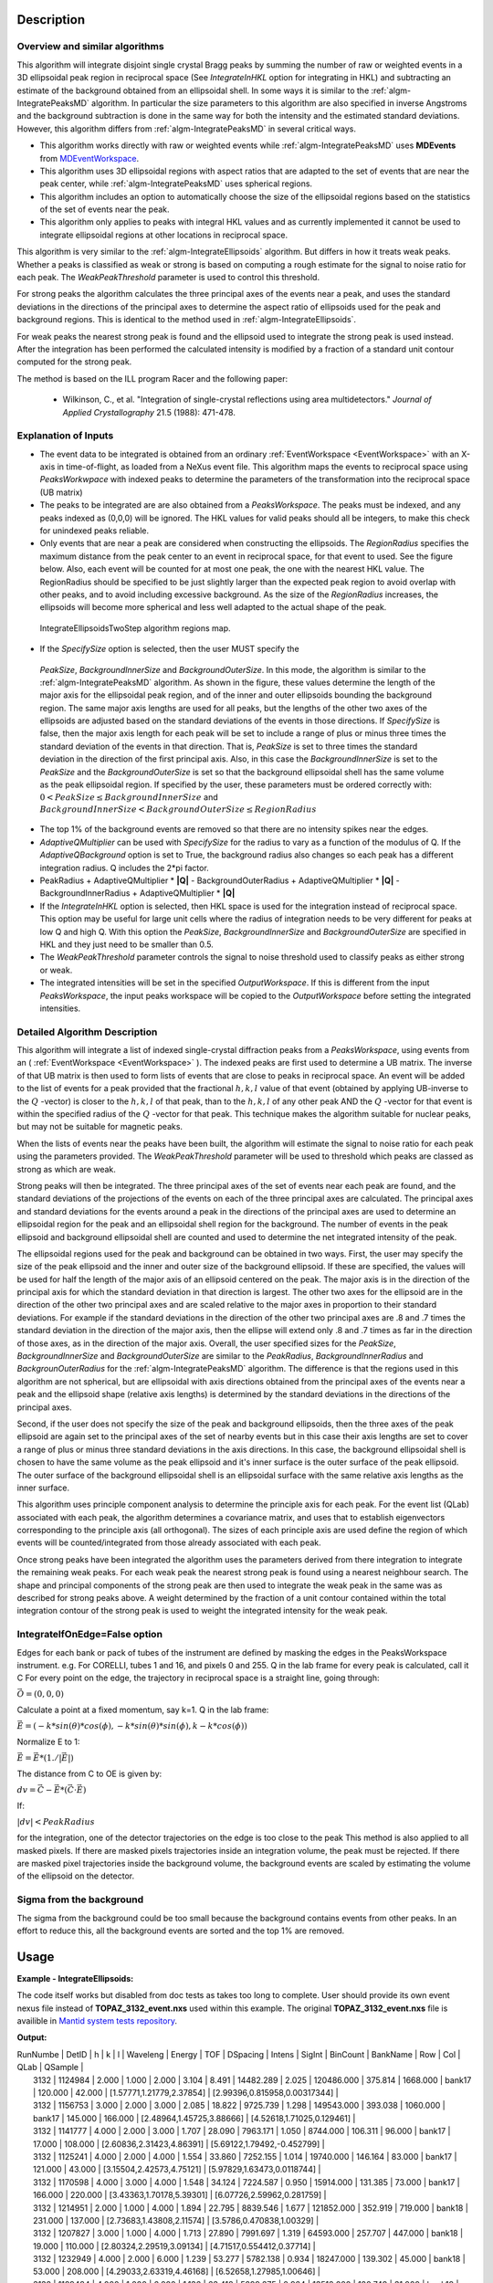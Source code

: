 .. algorithm::

.. summary::

.. alias::

.. properties::

Description
-----------

Overview and similar algorithms
###############################

This algorithm will integrate disjoint single crystal Bragg peaks by
summing the number of raw or weighted events in a 3D ellipsoidal peak region in
reciprocal space (See *IntegrateInHKL* option for integrating in HKL) 
and subtracting an estimate of the background obtained
from an ellipsoidal shell. In some ways it is similar to the
:ref:`algm-IntegratePeaksMD` algorithm. In particular the size parameters to
this algorithm are also specified in inverse Angstroms and the
background subtraction is done in the same way for both the intensity
and the estimated standard deviations. However, this algorithm differs
from :ref:`algm-IntegratePeaksMD` in several critical ways.

-  This algorithm works directly with raw or weighted events 
   while :ref:`algm-IntegratePeaksMD` uses **MDEvents** from 
   `MDEventWorkspace <http://www.mantidproject.org/MDEventWorkspace>`_.
-  This algorithm uses 3D ellipsoidal regions with aspect ratios that
   are adapted to the set of events that are near the peak center, while
   :ref:`algm-IntegratePeaksMD` uses spherical regions.
-  This algorithm includes an option to automatically choose the size of
   the ellipsoidal regions based on the statistics of the set of events
   near the peak.
-  This algorithm only applies to peaks with integral HKL values and as
   currently implemented it cannot be used to integrate ellipsoidal
   regions at other locations in reciprocal space.

This algorithm is very similar to the :ref:`algm-IntegrateEllipsoids` algorithm.
But differs in how it treats weak peaks. Whether a peaks is classified as weak
or strong is based on computing a rough estimate for the signal to noise ratio
for each peak. The *WeakPeakThreshold* parameter is used to control this
threshold.

For strong peaks the algorithm calculates the three principal axes of the events 
near a peak, and uses the standard deviations in the directions of the principal 
axes to determine the aspect ratio of ellipsoids used for the peak and 
background regions. This is identical to the method used in 
:ref:`algm-IntegrateEllipsoids`.

For weak peaks the nearest strong peak is found and the ellipsoid used to
integrate the strong peak is used instead. After the integration has been
performed the calculated intensity is modified by a fraction of a standard unit
contour computed for the strong peak.

The method is based on the ILL program Racer and the following paper:

 - Wilkinson, C., et al. "Integration of single-crystal reflections using area 
   multidetectors." *Journal of Applied Crystallography* 21.5 (1988): 471-478.

Explanation of Inputs
#####################

-  The event data to be integrated is obtained from an ordinary
   :ref:`EventWorkspace <EventWorkspace>` 
   with an X-axis in time-of-flight, as loaded from a
   NeXus event file. This algorithm maps the events to reciprocal space 
   using *PeaksWorkwpace* with indexed peaks to determine the parameters 
   of the transformation into the reciprocal space (UB matrix)

-  The peaks to be integrated are are also obtained from a *PeaksWorkspace*. The
   peaks must be indexed, and any peaks indexed as (0,0,0) will be
   ignored. The HKL values for valid peaks should all be integers, to
   make this check for unindexed peaks reliable.

-  Only events that are near a peak are considered when constructing the
   ellipsoids. The *RegionRadius* specifies the maximum distance from the
   peak center to an event in reciprocal space, for that event to used.
   See the figure below. Also, each event will be counted for at most
   one peak, the one with the nearest HKL value. The RegionRadius should
   be specified to be just slightly larger than the expected peak region
   to avoid overlap with other peaks, and to avoid including excessive
   background. As the size of the *RegionRadius* increases, the ellipsoids
   will become more spherical and less well adapted to the actual shape
   of the peak.

.. figure:: /images/IntegrateEllipsoids.png
   :alt: IntegrateEllipsoids.png
    
   IntegrateEllipsoidsTwoStep algorithm regions map.

-  If the *SpecifySize* option is selected, then the user MUST specify the
  *PeakSize*, *BackgroundInnerSize* and *BackgroundOuterSize*. In this mode, the
  algorithm is similar to the :ref:`algm-IntegratePeaksMD` algorithm. As shown
  in the figure, these values determine the length of the major axis for the
  ellipsoidal peak region, and of the inner and outer ellipsoids bounding the
  background region. The same major axis lengths are used for all peaks, but the
  lengths of the other two axes of the ellipsoids are adjusted based on the
  standard deviations of the events in those directions. If *SpecifySize* is
  false, then the major axis length for each peak will be set to include a range
  of plus or minus three times the standard deviation of the events in that
  direction. That is, *PeakSize* is set to three times the standard deviation in
  the direction of the first principal axis. Also, in this case the
  *BackgroundInnerSize* is set to the *PeakSize* and the *BackgroundOuterSize*
  is set so that the background ellipsoidal shell has the same volume as the
  peak ellipsoidal region. If specified by the user, these parameters must be
  ordered correctly with: :math:`0 < PeakSize \leq BackgroundInnerSize` and
  :math:`BackgroundInnerSize < BackgroundOuterSize \leq RegionRadius`

-  The top 1% of the background events are removed so that there are no
   intensity spikes near the edges.

-  *AdaptiveQMultiplier* can be used with *SpecifySize* for the radius to vary
   as a function of the modulus of Q. If the *AdaptiveQBackground* option is set
   to True, the background radius also changes so each peak has a different
   integration radius.  Q includes the 2*pi factor.

-  PeakRadius + AdaptiveQMultiplier * **|Q|** -  BackgroundOuterRadius +
   AdaptiveQMultiplier * **|Q|** -  BackgroundInnerRadius +
   AdaptiveQMultiplier * **|Q|**

-  If the *IntegrateInHKL* option is selected, then HKL space is used for the
   integration instead of reciprocal space.  This option may be useful for large
   unit cells where the radius of integration needs to be very different for
   peaks at low Q and high Q.  With this option the *PeakSize*,
   *BackgroundInnerSize* and *BackgroundOuterSize* are specified in HKL and they
   just need to be smaller than 0.5.

-  The *WeakPeakThreshold* parameter controls the signal to noise threshold used
   to classify peaks as either strong or weak.
	
-  The integrated intensities will be set in the specified *OutputWorkspace*. If
   this is different from the input *PeaksWorkspace*, the input peaks workspace
   will be copied to the *OutputWorkspace* before setting the integrated
   intensities.

Detailed Algorithm Description
##############################

This algorithm will integrate a list of indexed single-crystal diffraction peaks
from a *PeaksWorkspace*, using events from an ( :ref:`EventWorkspace
<EventWorkspace>` ).  The indexed peaks are first used to determine a UB matrix.
The inverse of that UB matrix is then used to form lists of events that are
close to peaks in reciprocal space. An event will be added to the list of events
for a peak provided that the fractional :math:`h,k,l` value of that event
(obtained by applying UB-inverse to the :math:`Q` -vector) is closer to the
:math:`h,k,l` of that peak, than to the :math:`h,k,l` of any other peak AND the
:math:`Q` -vector for that event is within the specified radius of the :math:`Q`
-vector for that peak. This technique makes the algorithm suitable for nuclear
peaks, but may not be suitable for magnetic peaks.

When the lists of events near the peaks have been built, the algorithm will
estimate the signal to noise ratio for each peak using the parameters provided.
The *WeakPeakThreshold* parameter will be used to threshold which peaks are
classed as strong as which are weak.

Strong peaks will then be integrated. The three principal axes of the set of
events near each peak are found, and the standard deviations of the projections
of the events on each of the three principal axes are calculated. The principal
axes and standard deviations for the events around a peak in the directions of
the principal axes are used to determine an ellipsoidal region for the peak and
an ellipsoidal shell region for the background. The number of events in the peak
ellipsoid and background ellipsoidal shell are counted and used to determine the
net integrated intensity of the peak.

The ellipsoidal regions used for the peak and background can be obtained in two
ways. First, the user may specify the size of the peak ellipsoid and the inner
and outer size of the background ellipsoid. If these are specified, the values
will be used for half the length of the major axis of an ellipsoid centered on
the peak. The major axis is in the direction of the principal axis for which the
standard deviation in that direction is largest. The other two axes for the
ellipsoid are in the direction of the other two principal axes and are scaled
relative to the major axes in proportion to their standard deviations. For
example if the standard deviations in the direction of the other two principal
axes are .8 and .7 times the standard deviation in the direction of the major
axis, then the ellipse will extend only .8 and .7 times as far in the direction
of those axes, as in the direction of the major axis. Overall, the user
specified sizes for the *PeakSize*, *BackgroundInnerSize* and
*BackgroundOuterSize* are similar to the *PeakRadius*, *BackgroundInnerRadius*
and *BackgrounOuterRadius* for the :ref:`algm-IntegratePeaksMD` algorithm. The
difference is that the regions used in this algorithm are not spherical, but are
ellipsoidal with axis directions obtained from the principal axes of the events
near a peak and the ellipsoid shape (relative axis lengths) is determined by the
standard deviations in the directions of the principal axes.

Second, if the user does not specify the size of the peak and background
ellipsoids, then the three axes of the peak ellipsoid are again set to the
principal axes of the set of nearby events but in this case their axis lengths
are set to cover a range of plus or minus three standard deviations in the axis
directions. In this case, the background ellipsoidal shell is chosen to have the
same volume as the peak ellipsoid and it's inner surface is the outer surface of
the peak ellipsoid. The outer surface of the background ellipsoidal shell is an
ellipsoidal surface with the same relative axis lengths as the inner surface.

This algorithm uses principle component analysis to determine the principle axis
for each peak. For the event list (QLab) associated with each peak, the
algorithm determines a covariance matrix, and uses that to establish
eigenvectors corresponding to the principle axis (all orthogonal). The sizes of
each principle axis are used define the region of which events will be
counted/integrated from those already associated with each peak.

Once strong peaks have been integrated the algorithm uses the parameters derived
from there integration to integrate the remaining weak peaks. For each weak peak
the nearest strong peak is found using a nearest neighbour search. The shape and
principal components of the strong peak are then used to integrate the weak peak
in the same was as described for strong peaks above. A weight determined by the
fraction of a unit contour contained within the total integration contour of the
strong peak is used to weight the integrated intensity for the weak peak.

IntegrateIfOnEdge=False option
###################################

Edges for each bank or pack of tubes of the instrument are defined by masking
the edges in the PeaksWorkspace instrument.  e.g. For CORELLI, tubes 1 and 16,
and pixels 0 and 255.  Q in the lab frame for every peak is calculated, call it
C For every point on the edge, the trajectory in reciprocal space is a straight
line, going through:

:math:`\vec{O}=(0,0,0)`

Calculate a point at a fixed momentum, say k=1. 
Q in the lab frame:

:math:`\vec{E}=(-k*sin(\theta)*cos(\phi),-k*sin(\theta)*sin(\phi),k-k*cos(\phi))`

Normalize E to 1: 

:math:`\vec{E}=\vec{E}*(1./\left|\vec{E}\right|)`

The distance from C to OE is given by:

:math:`dv=\vec{C}-\vec{E}*(\vec{C} \cdot \vec{E})`

If:

:math:`\left|dv\right|<PeakRadius`

for the integration, one of the detector trajectories on the edge is too close
to the peak This method is also applied to all masked pixels.  If there are
masked pixels trajectories inside an integration volume, the peak must be
rejected.  If there are masked pixel trajectories inside the background volume,
the background events are scaled by estimating the volume of the ellipsoid on
the detector.

Sigma from the background
###################################
The sigma from the background could be too small because the background contains
events from other peaks.  In an effort to reduce this, all the background events
are sorted and the top 1% are removed.

Usage
------

**Example - IntegrateEllipsoids:**

The code itself works but disabled from doc tests as takes too long to complete.
User should provide its own event nexus file instead of **TOPAZ_3132_event.nxs**
used within this example. The original **TOPAZ_3132_event.nxs** file is
availible in `Mantid system tests repository
<https://github.com/mantidproject/systemtests/tree/master/Data/TOPAZ_3132_event.nxs>`_.

.. code-block:: python
   :linenos:

   #.. testcode:: exIntegrateEllipsoids

   def print_tableWS(pTWS,nRows):
       ''' Method to print part of the table workspace '''
       tab_names=pTWS.keys();
       
       for name in tab_names:
           if len(name)>8:
              name= name[0:8];
           print "| {0:8} ".format(name),
       print "|\n",
   
       for i in xrange(0,nRows):
           for name in tab_names:
                 col = pTWS.column(name);
                 data2pr=col[i]
                 if type(data2pr) is float:
                      print "| {0:8.3f} ".format(data2pr),
                 else:
                     print "| {0:8} ".format(data2pr),   
           print "|\n",
   
      
   # load test workspace
   Load(Filename=r'TOPAZ_3132_event.nxs',OutputWorkspace='TOPAZ_3132_event',LoadMonitors='1')
      
   # build peak workspace necessary for IntegrateEllipsoids algorithm to work
   ConvertToMD(InputWorkspace='TOPAZ_3132_event',QDimensions='Q3D',dEAnalysisMode='Elastic',Q3DFrames='Q_sample',LorentzCorrection='1',OutputWorkspace='TOPAZ_3132_md',\
   MinValues='-25,-25,-25',MaxValues='25,25,25',SplitInto='2',SplitThreshold='50',MaxRecursionDepth='13',MinRecursionDepth='7')
   FindPeaksMD(InputWorkspace='TOPAZ_3132_md',PeakDistanceThreshold='0.3768',MaxPeaks='50',DensityThresholdFactor='100',OutputWorkspace='TOPAZ_3132_peaks')   
   FindUBUsingFFT(PeaksWorkspace='TOPAZ_3132_peaks',MinD='3',MaxD='15',Tolerance='0.12')
   IndexPeaks(PeaksWorkspace='TOPAZ_3132_peaks',Tolerance='0.12')
   
   # integrate ellipsoids   
   result=IntegrateEllipsoidsTwoStep(InputWorkspace='TOPAZ_3132_event',PeaksWorkspace='TOPAZ_3132_peaks',\
         RegionRadius='0.25',PeakSize='0.2',BackgroundInnerSize='0.2',BackgroundOuterSize='0.25',OutputWorkspace='TOPAZ_3132_peaks')
   
   # print 10 rows of resulting table workspace
   print_tableWS(result,10)

**Output:**

.. code-block:: python
   :linenos:

   #.. testoutput:: exIntegrateEllipsoids

| RunNumbe  | DetID     | h         | k         | l         | Waveleng  | Energy    | TOF       | DSpacing  | Intens    | SigInt    | BinCount  | BankName  | Row       | Col       | QLab      | QSample   |
|     3132  |  1124984  |    2.000  |    1.000  |    2.000  |    3.104  |    8.491  | 14482.289  |    2.025  | 120486.000  |  375.814  | 1668.000  | bank17    |  120.000  |   42.000  | [1.57771,1.21779,2.37854]  | [2.99396,0.815958,0.00317344]  |
|     3132  |  1156753  |    3.000  |    2.000  |    3.000  |    2.085  |   18.822  | 9725.739  |    1.298  | 149543.000  |  393.038  | 1060.000  | bank17    |  145.000  |  166.000  | [2.48964,1.45725,3.88666]  | [4.52618,1.71025,0.129461]  |
|     3132  |  1141777  |    4.000  |    2.000  |    3.000  |    1.707  |   28.090  | 7963.171  |    1.050  | 8744.000  |  106.311  |   96.000  | bank17    |   17.000  |  108.000  | [2.60836,2.31423,4.86391]  | [5.69122,1.79492,-0.452799]  |
|     3132  |  1125241  |    4.000  |    2.000  |    4.000  |    1.554  |   33.860  | 7252.155  |    1.014  | 19740.000  |  146.164  |   83.000  | bank17    |  121.000  |   43.000  | [3.15504,2.42573,4.75121]  | [5.97829,1.63473,0.0118744]  |
|     3132  |  1170598  |    4.000  |    3.000  |    4.000  |    1.548  |   34.124  | 7224.587  |    0.950  | 15914.000  |  131.385  |   73.000  | bank17    |  166.000  |  220.000  | [3.43363,1.70178,5.39301]  | [6.07726,2.59962,0.281759]  |
|     3132  |  1214951  |    2.000  |    1.000  |    4.000  |    1.894  |   22.795  | 8839.546  |    1.677  | 121852.000  |  352.919  |  719.000  | bank18    |  231.000  |  137.000  | [2.73683,1.43808,2.11574]  | [3.5786,0.470838,1.00329]  |
|     3132  |  1207827  |    3.000  |    1.000  |    4.000  |    1.713  |   27.890  | 7991.697  |    1.319  | 64593.000  |  257.707  |  447.000  | bank18    |   19.000  |  110.000  | [2.80324,2.29519,3.09134]  | [4.71517,0.554412,0.37714]  |
|     3132  |  1232949  |    4.000  |    2.000  |    6.000  |    1.239  |   53.277  | 5782.138  |    0.934  | 18247.000  |  139.302  |   45.000  | bank18    |   53.000  |  208.000  | [4.29033,2.63319,4.46168]  | [6.52658,1.27985,1.00646]  |
|     3132  |  1189484  |    4.000  |    1.000  |    6.000  |    1.136  |   63.418  | 5299.275  |    0.964  | 13512.000  |  120.748  |   31.000  | bank18    |  108.000  |   38.000  | [4.02414,3.39659,3.83664]  | [6.4679,0.298896,0.726133]  |
|     3132  |  1218337  |    5.000  |    2.000  |    7.000  |    1.012  |   79.807  | 4724.051  |    0.773  | 7411.000  |   88.289  |   15.000  | bank18    |   33.000  |  151.000  | [4.96622,3.61607,5.32554]  | [7.99244,1.19363,0.892655]  |
  

.. categories::

.. sourcelink::
